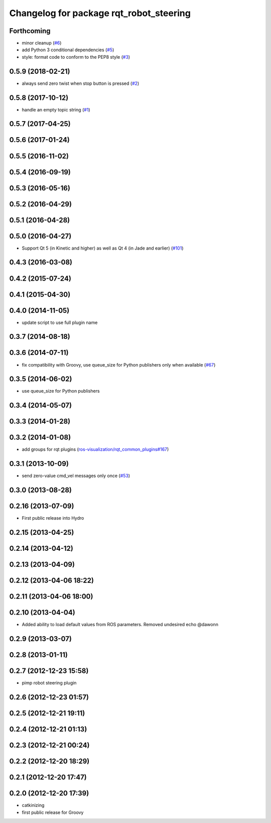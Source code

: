 ^^^^^^^^^^^^^^^^^^^^^^^^^^^^^^^^^^^^^^^^
Changelog for package rqt_robot_steering
^^^^^^^^^^^^^^^^^^^^^^^^^^^^^^^^^^^^^^^^

Forthcoming
-----------
* minor cleanup (`#6 <https://github.com/ros-visualization/rqt_robot_steering/issues/6>`_)
* add Python 3 conditional dependencies (`#5 <https://github.com/ros-visualization/rqt_robot_steering/issues/5>`_)
* style: format code to conform to the PEP8 style (`#3 <https://github.com/ros-visualization/rqt_robot_steering/issues/3>`_)

0.5.9 (2018-02-21)
------------------
* always send zero twist when stop button is pressed (`#2 <https://github.com/ros-visualization/rqt_robot_steering/issues/2>`_)

0.5.8 (2017-10-12)
------------------
* handle an empty topic string (`#1 <https://github.com/ros-visualization/rqt_robot_steering/issues/1>`_)

0.5.7 (2017-04-25)
------------------

0.5.6 (2017-01-24)
------------------

0.5.5 (2016-11-02)
------------------

0.5.4 (2016-09-19)
------------------

0.5.3 (2016-05-16)
------------------

0.5.2 (2016-04-29)
------------------

0.5.1 (2016-04-28)
------------------

0.5.0 (2016-04-27)
------------------
* Support Qt 5 (in Kinetic and higher) as well as Qt 4 (in Jade and earlier) (`#101 <https://github.com/ros-visualization/rqt_robot_plugins/pull/101>`_)

0.4.3 (2016-03-08)
------------------

0.4.2 (2015-07-24)
------------------

0.4.1 (2015-04-30)
------------------

0.4.0 (2014-11-05)
------------------
* update script to use full plugin name

0.3.7 (2014-08-18)
------------------

0.3.6 (2014-07-11)
------------------
* fix compatibility with Groovy, use queue_size for Python publishers only when available (`#67 <https://github.com/ros-visualization/rqt_robot_plugins/pull/67>`_)

0.3.5 (2014-06-02)
------------------
* use queue_size for Python publishers

0.3.4 (2014-05-07)
------------------

0.3.3 (2014-01-28)
------------------

0.3.2 (2014-01-08)
------------------
* add groups for rqt plugins (`ros-visualization/rqt_common_plugins#167 <https://github.com/ros-visualization/rqt_common_plugins/issues/167>`_)

0.3.1 (2013-10-09)
------------------
* send zero-value cmd_vel messages only once (`#53 <https://github.com/ros-visualization/rqt_robot_plugins/pull/53>`_)

0.3.0 (2013-08-28)
------------------

0.2.16 (2013-07-09)
-------------------
* First public release into Hydro

0.2.15 (2013-04-25)
-------------------

0.2.14 (2013-04-12)
-------------------

0.2.13 (2013-04-09)
-------------------

0.2.12 (2013-04-06 18:22)
-------------------------

0.2.11 (2013-04-06 18:00)
-------------------------

0.2.10 (2013-04-04)
-------------------
* Added ability to load default values from ROS parameters. Removed undesired echo @dawonn

0.2.9 (2013-03-07)
------------------

0.2.8 (2013-01-11)
------------------

0.2.7 (2012-12-23 15:58)
------------------------
* pimp robot steering plugin

0.2.6 (2012-12-23 01:57)
------------------------

0.2.5 (2012-12-21 19:11)
------------------------

0.2.4 (2012-12-21 01:13)
------------------------

0.2.3 (2012-12-21 00:24)
------------------------

0.2.2 (2012-12-20 18:29)
------------------------

0.2.1 (2012-12-20 17:47)
------------------------

0.2.0 (2012-12-20 17:39)
------------------------
* catkinizing
* first public release for Groovy

